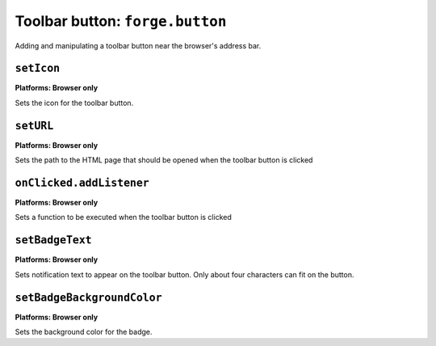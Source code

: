 .. _api-button:

Toolbar button: ``forge.button``
================================================================================

Adding and manipulating a toolbar button near the browser's address bar.

``setIcon``
~~~~~~~~~~~~~~~~~~~~~~~~~~~~~~~~~~~~~~~~~~~~~~~~~~~~~~~~~~~~~~~~~~~~~~~~~~~~~~~~
**Platforms: Browser only**

Sets the icon for the toolbar button.

.. js:function:: button.setIcon(url)

    :param string url: the URL of the icon
    :param function success: callback to be invoked when no errors occur
    :param function error: callback to be invoked when an error occurs

``setURL``
~~~~~~~~~~~~~~~~~~~~~~~~~~~~~~~~~~~~~~~~~~~~~~~~~~~~~~~~~~~~~~~~~~~~~~~~~~~~~~~~
**Platforms: Browser only**

Sets the path to the HTML page that should be opened when the toolbar button is clicked

.. js:function:: button.setUrl(url)

    :param string url: the URL of the icon
    :param function success: callback to be invoked when no errors occur
    :param function error: callback to be invoked when an error occurs

``onClicked.addListener``
~~~~~~~~~~~~~~~~~~~~~~~~~~~~~~~~~~~~~~~~~~~~~~~~~~~~~~~~~~~~~~~~~~~~~~~~~~~~~~~~
**Platforms: Browser only**

Sets a function to be executed when the toolbar button is clicked

.. js:function:: button.onClicked.addListener(fn)

    :param function fn: function to be invoked

``setBadgeText``
~~~~~~~~~~~~~~~~~~~~~~~~~~~~~~~~~~~~~~~~~~~~~~~~~~~~~~~~~~~~~~~~~~~~~~~~~~~~~~~~
**Platforms: Browser only**

Sets notification text to appear on the toolbar button. Only about four characters can fit on the button.

.. js:function:: button.setBadgeText(text, success, error)

    :param string text: new text
    :param function success: callback to be invoked when no errors occur
    :param function error: callback to be invoked when an error occurs

``setBadgeBackgroundColor``
~~~~~~~~~~~~~~~~~~~~~~~~~~~~~~~~~~~~~~~~~~~~~~~~~~~~~~~~~~~~~~~~~~~~~~~~~~~~~~~~
**Platforms: Browser only**

Sets the background color for the badge.

.. js:function:: button.setBadgeBackgroundColor(color, success, error)

    :param array color: an array of four integers in the range [0,255]
    			  that make up the RGBA color of the badge.
    			  For example, opaque red is [255, 0, 0, 255].
    :param function success: callback to be invoked when no errors occur
    :param function error: callback to be invoked when an error occurs